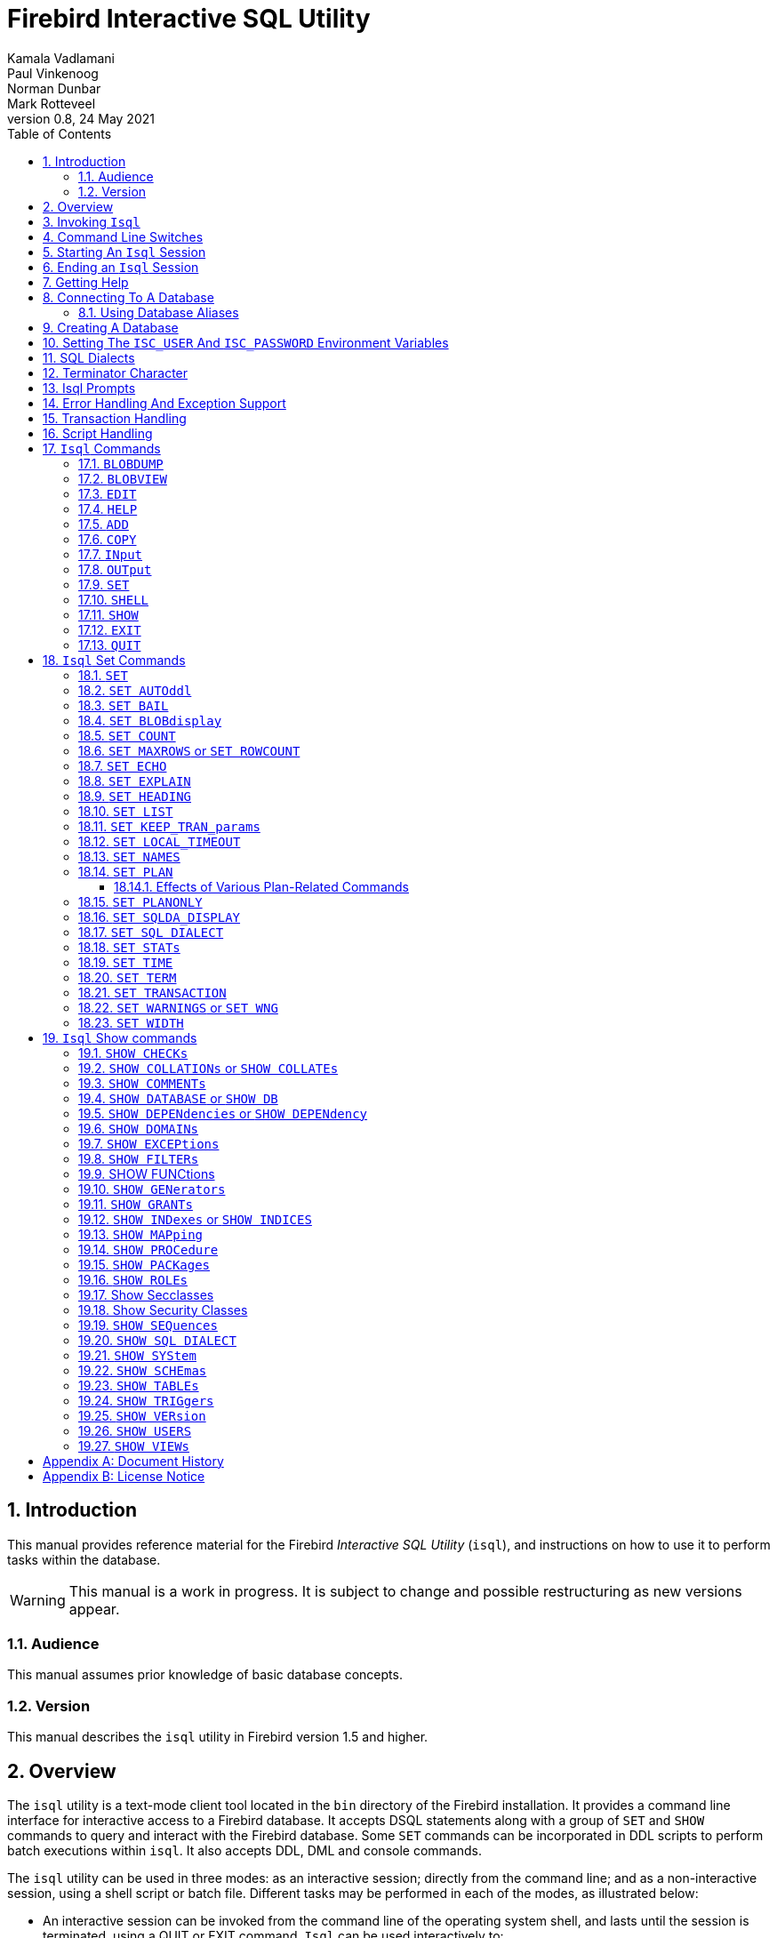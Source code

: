[[isql]]
= Firebird Interactive SQL Utility
Kamala Vadlamani; Paul Vinkenoog; Norman Dunbar; Mark Rotteveel
0.8, 24 May 2021
:doctype: book
:sectnums:
:sectanchors:
:toc: left
:toclevels: 3
:outlinelevels: 6:0
:icons: font
:experimental:
:imagesdir: ../../images

////
NOTE: Some sections have a secondary id like [[d0e33986]].
Do not remove them, they are provided for compatibility with links to the old documentation with generated ids.
////

toc::[]

[[isql-introduction]]
== Introduction

This manual provides reference material for the Firebird _Interactive SQL Utility_ (`isql`), and instructions on how to use it to perform tasks within the database.

[WARNING]
====
This manual is a work in progress.
It is subject to change and possible restructuring as new versions appear.
====

[[isql-audience]]
=== Audience

This manual assumes prior knowledge of basic database concepts.

[[isql-version]]
=== Version

This manual describes the `isql` utility in Firebird version 1.5 and higher.

[[isql-overview]]
== Overview

The `isql` utility is a text-mode client tool located in the `bin` directory of the Firebird installation.
It provides a command line interface for interactive access to a Firebird database.
It accepts DSQL statements along with a group of `SET` and `SHOW` commands to query and interact with the Firebird database.
Some `SET` commands can be incorporated in DDL scripts to perform batch executions within `isql`.
It also accepts DDL, DML and console commands.

The `isql` utility can be used in three modes:
as an interactive session;
directly from the command line;
and as a non-interactive session, using a shell script or batch file.
Different tasks may be performed in each of the modes, as illustrated below:

* An interactive session can be invoked from the command line of the operating system shell, and lasts until the session is terminated, using a QUIT or EXIT command.
`Isql` can be used interactively to:
** Create, update, query, and drop data or metadata.
** Input a script file containing a batch of SQL statements in sequence without prompting.
** Add and modify data.
** Grant user permissions.
** Perform database administrative functions.
* Directly from the command line, with individual options and without starting an interactive session.
Commands execute, and upon completion, return control automatically to the operating system.
* In a non-interactive session, the user employs a shell script or batch file to perform database functions.

[NOTE]
====
Because other applications in the Linux environment, for example, MySQL, also use `isql` as a utility name, you are advised to run the Firebird utility from its own directory, or provide the absolute file path if you have another relational database, besides Firebird, installed on your machine.
====

[NOTE]
====
Some affected distributions, such as Mint Linux -- based on Ubuntu -- have renamed Firebird's `isql` to be `isql-fb`.
There may be similar changes in other distributions.

In addition, not all distributions install Firebird to the same location.
OpenSuse, for example, installs just about everything to `/opt/firebird/n.n` but Ubuntu and derivatives install it to a number of different locations, but the utilities are in `/usr/bin`.

For the remainder of this document, the assumption will be that the utility is called `isql`.
====

[[isql-invoke]]
== Invoking `Isql`

If you do not have the Firebird `bin` directory on your path, then either go to the `bin` subdirectory of your Firebird installation and type `isql` (Windows) or `./isql` (Linux) at the command prompt, or, type the full path to the `isql` application to execute it.
If the `bin` is on your path, you may start it by typing `isql` regardless of your operating system.

Example:

----
$ isql

Use CONNECT or CREATE DATABASE to specify a database
SQL> CONNECT "C:\DATABASES\FIREBIRD\MY_EMPLOYEE.FDB"
CON> user 'SYSDBA' password 'secret';
----

[TIP]
====
Here and elsewhere in this document, we use the '```$```' to signify the command prompt, it is not part of the command to enter.

For example, on Windows the command prompt might look like "```C:\>```", or on Linux "```user@HOST:~$"```".
The exact prompt depends on the OS defaults and user configuration.
====

The above is the simplest method of starting `isql`, and once activated in this way, you must begin by either creating a new database, or connecting to one.
The prompt given by `isql` is a hint as to what you must do next.
If you wish to connect to an already existing database, you may pass the database name on the command line.
You should be aware that unless you also pass the username and password as well, you may see an error message telling you that your username or password have not been defined.
In this case, you need to supply the username and password, or create two environment variables as discussed <<isql-environment-variables,below>>.

The following example shows how to pass the database name plus user credentials on the command line.

----
$ isql -user sysdba -password secret employee

Database:  employee, User: sysdba

SQL>
----

In this example, we used a database alias for the employee database.
This example comes predefined in the file `aliases.conf` which normally lives under the directory that Firebird was installed in, but some Linux distributions put it in `/etc/firebird/__n.n__` where _n.n_ is the version of the Firebird database server.
There is more information on connecting to databases, using full paths or aliases, <<isql-connect-database,below>>.

[[isql-switches]]
== Command Line Switches

Command line switches are arguments that begin with a minus/hyphen ('```-```') character.
The following is an example of what happens when you attempt to start isql with an invalid switch -- it displays the list of valid switches with a brief explanation of each.

----
$ isql --help

Unknown switch: -help
usage:    isql [options] [<database>]
        -a(ll)                  extract metadata incl. legacy non-SQL tables
        -b(ail)                 bail on errors (set bail on)
        -c(ache) <num>          number of cache buffers
        -ch(arset) <charset>    connection charset (set names)
        -d(atabase) <database>  database name to put in script creation
        -e(cho)                 echo commands (set echo on)
        -ex(tract)              extract metadata
        -f(etch_password)       fetch password from file
        -i(nput) <file>         input file (set input)
        -m(erge)                merge standard error
        -m2                     merge diagnostic
        -n(oautocommit)         no autocommit DDL (set autoddl off)
        -nod(btriggers)         do not run database triggers
        -now(arnings)           do not show warnings
        -o(utput) <file>        output file (set output)
        -pag(elength) <size>    page length
        -p(assword) <password>  connection password
        -q(uiet)                do not show the message "Use CONNECT..."
        -r(ole) <role>          role name
        -r2 <role>              role (uses quoted identifier)
        -s(qldialect) <dialect> SQL dialect (set sql dialect)
        -t(erminator) <term>    command terminator (set term)
        -tr(usted)              use trusted authentication
        -u(ser) <user>          user name
        -x                      extract metadata
        -z                      show program and server version
----

Not all of these switches appear in every release of Firebird.
Some will be seen in more recent releases.
Many of the switches have an equivalent set command, and these will be discussed below.

Using `-b(ail)`::
The command line switch `-b(ail)` instructs the `isql` utility to bail on error, but only when used in a non-interactive mode.
The switch returns an error code to the Operating System.
+
This switch was added to prevent `isql` from executing scripts after an error has been detected.
No further statements will be executed and `isql` will return an error code to the OS.
+
Users still need to use the `-e(cho)` switch to echo commands to an output file, to isolate the exact statement that caused the error.
+
When the server provides line and column information, users can see the exact line of the DML in the script that caused the problem.
When the server only indicates failure, users can view the first line of the statement that caused the failure, in relation to the entire script.
+
This feature is also supported in nested scripts.
For example, Script A includes Script B and Script B causes a failure, the line number is related to Script B.
When Script B is read completely, `isql` continues counting the lines related to Script A, since each file gets a separate line counter.
Script A includes Script B when Script A uses the INPUT command to load Script B.
+
Lines are counted according to what the underlying IO layer considers separate lines.
For ports using EDITLINE, a line is what readline() provides in a single call.
The line length limit of 32767 bytes remains uncharged.

Using `-ex(tract)`::
The command line switch `-ex(tract)` can be used to extract meta data from the database.
It can be used in conjunction with the `-o(utput)` switch to extract the information to a specified output file.
+
The resultant information can be used to view all the changes made to the database since its creation.
Before making any more changes, create a new database with identical schema definitions or new ones, or create a new database source file.

Using `-m2` and `-m(erge)`::
The command line switch `-m2`, has been added in Firebird 2.0 and can be used to send the statistics and plans to the same output file that receives the input from the `-o(utput)` switch.
+
In earlier versions of Firebird (before version 2.0), when a user specified that the output should be sent to a file, two options existed: the command line switch `-o(utput)` with a file name to store the output, or the command `OUTput` with a file name to store the output.
Both these options could be employed either in a batch session or in the interactive `isql` shell.
In both cases, simply passing the command `OUTput` would return the output to the console.
While the console displayed error messages, these were not sent to the output file.
+
The `-m(erge)` command line switch, can be used to incorporate the error messages into the output files.
+
The `-m2` command line switch ensures that the stats and plan information derived from the `SET STATS`, `SET PLAN` and `SET PLANONLY` commands are also sent to the output file and not just returned to the console.
+
[NOTE]
====
Neither `-m(erge)` nor `-m2` has an interactive counterpart through a `SET` command.
They are for use only as command line `isql` options.
====

_Using `-r2` and `-r(ole)`::
This switch can be used to specify a case-sensitive role name.
The default switch for this is `-r(ole)`.
Roles provided in the command line are uppercased.
With `-r2` they are passed to the engine exactly as typed in the command line.

`Using `-o(utput)`::
The `OUTPUT` switch allows users to store records of commands to a script file.
The `TMP` setting on a client can be used to control where these script files will be stored, if an absolute file path is not specified.

[[isql-start-session]]
== Starting An `Isql` Session

To begin an `isql` session, enter the command line options and the name of the database in the Linux /Unix shell or Windows command console.
For example:

[listing,subs=+quotes]
----
isql [__options__] [__database_name_or_alias__]
----

[NOTE]
====
When invoking `isql`, you will need to include an appropriate `-user` and `-password` in your options, unless users have the `ISC_USER` and `ISC_PASSWORD` declared as operating system variables.
For example:

----
isql -user SYSDBA -password masterkey
----
====

`Isql` starts an interactive session if no options are specified.
If no database is specified, users must connect to an existing database or create a new one after starting `isql`.
It starts the interactive session by connecting to the named database, provided the login options are accurate and valid for the specified database.
Depending on the options specified, `isql` starts an interactive or non-interactive session.

Reading an input file and writing to an output file are not considered interactive tasks, therefore the `-input` or `-output` command line options do not initiate an interactive session.
Options used to extract DDL statements, such as `-a` and `-x` also only initiate a non-interactive session.

`Isql` can be run from either a local or remote client:

* When connecting using a local client, you may set the environment variables `ISC_USER` and `ISC_PASSWORD`.
For more information on these, see below.
* When connecting from a remote client, you will need a valid name and password.

[[isql-end-session]]
== Ending an `Isql` Session

There are two ways to exit `isql`.

* If you wish to roll back all uncommitted work and exit `isql` type this command at the prompt:
+
----
SQL> QUIT;
----
* If you wish to commit all your work before exiting `isql`, then type in the following command:
+
----
SQL> EXIT;
----

[[isql-help]]
== Getting Help

`Isql` comes with the `HELP` command.
This gives brief details of most of the commands available -- unfortunately, some are missing.
The `help` command also allows you to drill down for further information.
To activate the help system, simply type `HELP` at the prompt, as shown below (from Firebird 4.0):

----
SQL> help;

Frontend commands:
BLOBDUMP <blobid> <file>   -- dump BLOB to a file
BLOBVIEW <blobid>          -- view BLOB in text editor
EDIT     [<filename>]      -- edit SQL script file and execute
EDIT                       -- edit current command buffer and execute
HELP                       -- display this menu
INput    <filename>        -- take input from the named SQL file
OUTput   [<filename>]      -- write output to named file
OUTput                     -- return output to stdout
SET      <option>          -- (Use HELP SET for complete list)
SHELL    <command>         -- execute Operating System command in sub-shell
SHOW     <object> [<name>] -- display system information
    <object> = CHECK, COLLATION, DATABASE, DOMAIN, EXCEPTION, FILTER, FUNCTION,
               GENERATOR, GRANT, INDEX, PACKAGE, PROCEDURE, ROLE, SQL DIALECT,
               SYSTEM, TABLE, TRIGGER, VERSION, USERS, VIEW
EXIT                       -- exit and commit changes
QUIT                       -- exit and roll back changes

All commands may be abbreviated to letters in CAPitals
----

Most of these commands have no further levels of detail, while the `SET` command does.
To drill down into those extra levels, proceed as follows:

----
SQL> help set;

Set commands:
    SET                    -- display current SET options
    SET AUTOddl            -- toggle autocommit of DDL statements
    SET BAIL               -- toggle bailing out on errors in non-interactive mode
    SET BLOB [ALL|<n>]     -- display BLOBS of subtype <n> or ALL
    SET BLOB               -- turn off BLOB display
    SET COUNT              -- toggle count of selected rows on/off
    SET MAXROWS [<n>]      -- limit select stmt to <n> rows, zero is no limit
    SET ECHO               -- toggle command echo on/off
    SET EXPLAIN            -- toggle display of query access plan in the explained form
    SET HEADING            -- toggle display of query column titles
    SET LIST               -- toggle column or table display format
    SET NAMES <csname>     -- set name of runtime character set
    SET PLAN               -- toggle display of query access plan
    SET PLANONLY           -- toggle display of query plan without executing
    SET SQL DIALECT <n>    -- set sql dialect to <n>
    SET STATs              -- toggle display of performance statistics
    SET TIME               -- toggle display of timestamp with DATE values
    SET TERM <string>      -- change statement terminator string
    SET WIDTH <col> [<n>]  -- set/unset print width to <n> for column <col>

All commands may be abbreviated to letters in CAPitals
----

If you attempt to drill down into any other command, the effect is exactly the same as executing the `HELP` command on its own.

[NOTE]
====
In the output from `HELP SET`, there doesn't appear to be any help on the `SET TRANSACTION` command.
====

[[isql-connect-database]]
== Connecting To A Database

A sample database named `employee.fdb` is located in the `examples/empbuild` subdirectory of your Firebird installation.
Users can use this database to experiment with Firebird.
Note that on some POSIX systems, the example database may not be located in the location given above.
Each Linux distribution, for example, may have decided to relocate some files.

[listing,subs=+quotes]
----
CONNECT _database_name_ [USER _username_] [PASSWORD _password_] [ROLE _role_name_];
----

If any of the parameters to the connect command contains spaces, you must wrap that parameter in single or double quotes.

If username or password are not supplied, then the current values in the `ISC_USER` and `ISC_PASSWORD` environment variables are used instead.
There is no environment variable to preset the required role.

It is possible to connect to a database using `isql` in two ways: locally and remotely.

* To connect locally, on Windows, use the `CONNECT` statement with the full file path or an alias (for a local database):
+
----
SQL> CONNECT "C:\DATABASES\FIREBIRD\MY_EMPLOYEE.FDB"
----
+
On Linux, a similar example would be:
+
----
SQL> CONNECT "/databases/firebird/MY_EMPLOYEE.FDB"
----
* If connecting remotely (using TCP/IP), use the `CONNECT` statement with the server name and complete file path of the database or, an alias. When using the full path, remember to ensure that the server name is separated from the database path with a colon.
+
To connect to a database on a Linux/UNIX server named cosmos:
+
----
SQL> CONNECT 'cosmos:/usr/firebird/examples/employee.gdb';
----
+
To connect to a database on a Windows server named cosmos:
+
----
SQL> CONNECT 'cosmos:C:\DATABASES\FIREBIRD\MY_EMPLOYEE.FDB'
----

[NOTE]
====
Firebird is slash agnostic and automatically converts either type of slash to suit the relevant operating system.
====

[[isql-connect-alias]]
=== Using Database Aliases

In the examples above, we have been using the full path to the database file.
This has a disadvantage in that all clients will be able to determine exactly where the database is to be found, or, may cause problems when the database has to be moved.
To alleviate these problems, database aliases can be used.

Once Firebird has been installed, a file named `databases.conf` (Firebird 3.0 and higher) or `aliases.conf` (Firebird 2.5 and earlier) can be found in the main installation folder.
By adding an entry to this folder, the full path to the database can be simplified to an alias.
This makes connecting easier, hides the actual database path from inquisitive users and allows the database to be moved around as necessary without having to change all the clients to allow them to connect to the database at the new location.

To create an alias for the database currently known as `/databases/firebird/MY_EMPLOYEE.FDB` on the cosmos Linux server, we need to add the following to the `aliases.conf` file on the cosmos server.
By default, this will be in the folder `/opt/firebird`.
On Linux, this file is owned by the root user and so, must be updated by the root user.
On Windows, you need to be either an administrator, a power user or SYSTEM to change the file.

----
my_employee = /databases/firebird/MY_EMPLOYEE.FDB
----

There should be no quotes around the path to the database file.

Regardless of where the database file is currently located, or if it has its physical filename renamed, etc, all the local users will refer to the database simply as _my_employee_.
Remote users will refer to this database as _cosmos:my_employee_.
The following example shows an `isql` session being connected locally to the database using the alias rather than a full path:

----
$ /opt/firebird/bin/isql my_employee
Database:  test, User: sysdba

SQL>
----

Alternatively, a remote connection would be made as follows, specifying the server name and the database alias together:

----
$ isql cosmos:my_employee
Database:  cosmos:my_employee

SQL>
----

Because the alias is defined on the server where the database resides, the remote client needs to supply the server name and the alias (as defined on that server) in order to make a connection.

Using the `CONNECT` command in an existing `isql` session is equally simple using aliases:

----
SQL> CONNECT 'cosmos:my_employee';
Database:  cosmos:my_employee

SQL>
----

[CAUTION]
====
Regarding the security aspect of using database aliases to hide the full path to the actual database file(s), it's not really all that secure as the following SQL command shows:

----
SQL> select MON$DATABASE_NAME from mon$database;

MON$DATABASE_NAME
=================================
/data/databases/firebird/test.fdb
----
====

[[isql-create-database]]
== Creating A Database

To create a database interactively using the `isql` command shell, get to a command prompt in Firebird's `bin` subdirectory and type `isql` (Windows) or `./isql` (Linux):

----
$ isql
Use CONNECT or CREATE DATABASE to specify a database
----

To create a database named `monkey.fdb` and store it in a directory named `test` on your `C:`-drive:

----
SQL>CREATE DATABASE 'C:\test\monkey.fdb' page_size 8192
CON>user SYSDBA password 'masterkey';
----

[NOTE]
====
In the `CREATE DATABASE` statement it is _mandatory_ to place quote characters (single or double) around path and password.
In Firebird 2.5 and earlier, it is also required to do this for usernames.

When running Classic Server on Linux, if the database is not started with a host name, the database file will be created with the Linux login name as the owner.
This may cause access rights to others who may want to connect at a later stage.
By prepending the `localhost:` to the path, the server process, with Firebird running as user `firebird`, will create and own the file.
====

To test the newly created database type:

----
SQL>SELECT RDB$RELATION_ID FROM RDB$DATABASE;

RDB$RELATION_ID
===============
128

SQL> commit;
----

To get back to the command prompt type `quit` or `exit`.

[NOTE]
====
The above technique, as demonstrated, works, but ideally databases and metadata objects should be created and maintained using data definition scripts.
====

[[isql-environment-variables]]
== Setting The `ISC_USER` And `ISC_PASSWORD` Environment Variables

An environment variable is a named object that contains information used by one or more applications.
They are global to their specific operating systems.
The Firebird server recognises and uses certain environment variables configured in Windows, Linux and other Unix systems.

The `ISC_USER` and `ISC_PASSWORD` environment variables in Firebird are designed to give SYSDBA access to the database from the commandline utilities and client applications to anyone who has access to a host machine.

[CAUTION]
====
When running commandline utilities like `isql`, `gbak`, `gstat`, and `gfix`, Firebird will search to see if the `ISC_USER` and `ISC_PASSWORD` environment variables are set.
If you do not provide a username and password while connecting to a database locally, Firebird will let you log in provided it finds these variables.

For security reasons, it is not advised to specify the SYSDBA username and password using these two environment variables especially on an insecure computer.
====

The `ISC_USER` and `ISC_PASSWORD` environment variables may be set in order to start `isql` locally.
To set the environment variables:

* In Windows, this is done in the Control Panel -> System -> Advanced -> Environment Variables, or through Windows Explorer -> right-click on This PC -> Properties -> Advanced System Settings -> Environment Variables.
Any changes made here will be permanent.
You may also define these variables in a command window prior to running any of the Firebird utilities, such as `isql`.
For example:
+
----
C:\> set ISC_USER=sysdba
C:\> set ISC_PASSWORD=secret
C:\> isql my_employee

SQL>
----
* In Linux and Unix platforms, this depends on the type of shell being used and how the desktop is configured.
Please refer to your operating system documentation to set environmental variables.
For the bash shell, the following example shows the process:
+
----
$ export ISC_USER=sysdba
$ export ISC_PASSWORD=secret
$ /opt/firebird/bin/isql my_employee

SQL>
----

[[isql-dialects]]
== SQL Dialects

Firebird supports three SQL dialects in each client and database server.
These SQL dialects are differentiated in the context of the date-time format, and the precision of a numerical data type.
The dialects serve to instruct the Firebird server on how to process features implemented in legacy Borland Interbase databases, earlier than version 6.0.
Dialects are set up at runtime and can be changed for the client at connection time or with a `SET SQL DIALECT` command.

[NOTE]
====
Dialect 2 is only used when converting a dialect 1 database to a dialect 3 database.
====

The following table illustrates the differences between the dialects.

.SQL Dialects
[cols="1,1,1,1", frame="all", options="header",stripes="none"]
|===
| SQL
| Dialect 1
| Dialect 2
| Dialect 3

|Date
|Date & Time (Timestamp)
|ERROR Message
|Date only

|Time Stamp
|Timestamp (v.6.x only)
|Timestamp
|Timestamp

|Time
|Error message
|Error message
|Time only

|<"quoted item">
|String
|Error message
|Symbol only

|Precision: 1/3 =
|0.3333333... (double precision)
|0
|0

|Numeric 11
|double precision
|64 bit int
|64 bit int
|===

[NOTE]
====
Currently, it is possible to create databases in Dialect 1 and 3 only, however it is recommended that you use Dialect 3 exclusively, since Dialect 1 is deprecated.
Dialect 2 cannot be used to create a database since it only serves to convert Dialect 1 to Dialect 3.
====

When connecting to a database using `isql`, the utility takes on the dialect of the database, unless you specify otherwise.
Dialects cannot be set as a parameter of a `CREATE DATABASE` statement.
So, when creating a database using `isql`, the database will be in the dialect that is current in `isql` at the time the `CREATE DATABASE` statement is issued.
You may set the dialect using the `isql` utility in two ways:

* When you start `isql` type:
+
[listing,subs=+quotes]
----
isql -sql_dialect _n_
----
+
(where _n_ refers to the dialect number)`

* Within a SQL script or `isql` session, type:
+
[listing,subs=+quotes]
----
SQL> SET SQL DIALECT _n_;
----
+
[NOTE]
====
Prior to Firebird 2.0 when `isql` disconnected from a database, either by dropping it or by trying to connect to a non-existent database, it remembered the SQL dialect of the previous connection, which lead to some inappropriate warning messages.
This has been fixed in 2.0
====

[[isql-terminator]]
== Terminator Character

The default terminator symbol for the Firebird database is the semicolon ('```;```'). Statements will only be executed if they end with a semicolon.
However, you may use `isql` to change the symbol to any printable character, or characters, from the first 127 characters of the ASCII subset, by using the `SET TERM` command.

[NOTE]
====
The default terminator maybe changed in all instances except in the case of [term]_Procedural SQL_ or PSQL.
PSQL does not accept any terminator other than a semicolon.
====

To change the terminator character to a tilde ('```~```') enter the following code:

----
SQL> SET TERM ~ ;
----

You must terminate this command with the current terminator of course!
Changing the terminator is useful if you wish to type in a PSQL function as the following example shows.
Because PSQL will _only_ accept the semicolon as a terminator, then `isql` needs to know which semicolon is being used for the PSQL code and which is being used to terminate the SQL commands being entered.

[source]
----
SQL> set term ~ ;

SQL> create procedure test_proc (iInput integer = 666)
CON> returns (oOutput integer)
CON> as
CON> begin
CON>   oOutput = iInput;
CON>   suspend;
CON> end~

SQL> set term ; ~

SQL> commit;

SQL> select * from test_proc;

     OOUTPUT
============
         666
----

You can see that within the code for the procedure itself, the terminator is the semicolon.
However, outside the actual procedure code, the terminator is the tilde ('```~```').
`isql` is processing a single `CREATE PROCEDURE` command, but within that one SQL statement, there are multiple embedded PSQL statements:

[source]
----
oOutput = iInput;
suspend;
----

These have the semicolon terminator, as required by PSQL.
The end of the `CREATE PROCEDURE` command is indicated by the use of the tilde as the terminator:

[source]
----
end~
----

You can, if desired, simply change the terminator because you prefer something other than a semi-colon.
You don't have to be writing procedures in order to change it.

----
SQL> -- Change terminator from ; to +
SQL> set term + ;

SQL> select count(*) from employee+

       COUNT
============
          42

SQL> -- Change terminator from + to 'fred'
SQL> set term fred +

SQL> select count(*) from employee fred

       COUNT
============
          42

SQL> -- Change back from 'fred' to ;
SQL> set term ; fred
----

However, you must be careful not to pick a terminator character that will cause SQL statements to fail due to the terminator being used at some point within the SQL statement.

----
SQL> select 600+60+6 as The_Beast from rdb$database;

            THE_BEAST
=====================
                  666


SQL> set term + ;
SQL> select 600+60+6 as The_Beast from rdb$database+

Statement failed, SQLSTATE = 42000
Dynamic SQL Error
-SQL error code = -104
-Unexpected end of command - line 1, column 8
...


SQL> set term ; +
----

The presence of the terminator within an expression has caused the "unexpected end of command" error.
The SQL Parser within the Firebird database engine has determined that "select 600" is not a valid statement.
For this reason, it is best to always choose a character, or characters, that will not confuse the parser.

----
SQL> set term ++ ;

SQL> select 600+60+6 as The_Beast from rdb$database++

            THE_BEAST
=====================
                  666
----

== Isql Prompts

.The `SQL` prompt
As shown above, the normal `isql` prompt for input is the `SQL>` prompt.
This indicates that the previous command has been completed and `isql` is now waiting for a new command to process.

.The `CON` prompt
The `CON>` or _Continuation_ prompt is displayed if users press kbd:[Enter] without ending a SQL statement with a terminator.
For example:

----
SQL> HELP
CON>
----

Whenever you see the `CON>` prompt, you may either continue entering the remainder of the command, or, enter a terminator to terminate the command.
When you press kbd:[Enter], the command will be executed in the latter case.

[[isql-errors]]
== Error Handling And Exception Support

Exception handling is a programming construct designed to handle an occurrence that disrupts the normal execution of a program.
These are called errors.
Exceptions are user-defined named error messages, written specifically for a database and stored in that database for use in stored procedures and triggers.

For example, if it is ascertained in a trigger that the value in a table is incorrect, the exception is fired.
This leads to a rollback of the total transaction that the client application is attempting to commit.
Exceptions can be interleaved, and shared among the different modules of an application, and even among different applications sharing a database.
They provide a simple way to standardize the handling of preprogrammed input errors.

Exceptions are database objects, like Tables, Views and Domains, and are part of the database's metadata.
They can be created, modified and dropped like all other Firebird objects using `isql`.

In `isql`, error messages comprise the `SQLCODE` variable and the Firebird status array.
The following table provides some examples:

.ISQL Error Codes and Messages
[cols="1,1,5", frame="all", options="header",stripes="none"]
|===
| SQLCODE
| Message
| Meaning

|<0
|SQLERROR
|Error occurred: statement did not execute

|0
|SUCCESS
|Successful execution

|+1 to +99
|SQLWARNING
|System warning or information message

|+100
|NOT FOUND
|No qualifying rows found, or end of current active set of rows reached
|===

[[isql-transactions]]
== Transaction Handling

The Firebird architecture allows high transaction concurrency.
Transaction save points (nested transactions) are also supported.
All Firebird transactions are ACID compliant.
ACID is explained below:

_Atomicity_::
ensures that transactions either complete in their entirety or not at all, even if the system fails halfway through the process.

_Consistency_::
ensures that only valid data will be written to the database.
If a transaction is executed that violates the database`'s consistency rules, the entire transaction will be rolled back and the database will be restored to a state consistent with those rules.
If a transaction successfully executes, it will take the database from one state that is consistent with the rules to another state that is also consistent with the rules, without necessarily preserving consistency at all intermediate levels.

_Isolation_::
ensures that transactions are isolated from one another, even if several transactions are running concurrently.
Concurrency refers to a state within the database where two or more tasks are running simultaneously.
This way, a transaction's updates are concealed from the rest until that transaction commits.
Transactions in Firebird are isolated within separate contexts defined by client applications passing transaction parameters.

_Durability_::
ensures that once a transaction commits, its updates survive within the database, even if there is a subsequent system crash.

There are several parameters available to configure transactions in order to ensure consistency within the database.
These parameters invoke the concept of concurrency.
To ensure data integrity, there are four configurable parameters affecting concurrency: isolation level; lock resolution mode; access mode; and table reservation.

* _Isolation Level:_ A transaction isolation level defines the interaction and visibility of work performed by simultaneously running transactions.
There are four transaction isolation levels according to the SQL standard:
+
READ COMMITTED::
A transaction sees only data committed before the statement has been executed.
READ UNCOMMITTED::
A transaction sees changes done by uncommitted transactions.
REPEATABLE READ::
A transaction sees during its lifetime only data committed before the transaction has been started.
SERIALIZABLE::
This is the strictest isolation level, which enforces transaction serialization.
Data accessed in the context of a serializable transaction cannot be accessed by any other transaction.

In `isql`, a transaction is begun as soon as the utility is started.
The transaction is begun in `SNAPSHOT` isolation, with a lock resolution set to `WAIT`.
Since the Firebird `isql` utility accepts DDL, DML and other commands, transactions are handled accordingly, in the following ways:

* DDL statements are committed automatically when issued at the SQL prompt in two ways:
** When `COMMIT` statements are included in the script.
** By ensuring the automatic commit of DDL in a `isql` script, by issuing a `SET AUTODDL ON` statement.
To turn it off, issue a `SET AUTODDL OFF` statement at the `isql` prompt.
* DML statements are not committed automatically.
You must issue a `COMMIT` statement to commit any DML changes to the database.
* You can use various `SHOW` commands in `isql` to query database metadata.
Metadata is stored in system tables.
When a `SHOW` command is issued, it operates in a separate transaction from user statements.
They run as `READ COMMITTED` background statements and acknowledge all metadata changes immediately.

Users can specify the access mode and level of isolation for the next transaction, and explicitly commit the current transaction by using the `SET TRANSACTION` statement.
_SET TRANSACTION_ can be executed only when there is no other transaction being processed.
It does not by itself initiate a transaction.
Here is the syntax:

----
SQL> SET TRANSACTION;
----

In Firebird 2.0 the `SET TRANSACTION` statement has been enhanced to support all Transaction Parameter Buffer (TPB) options.
These include:

* `NO AUTO UNDONE`
* `IGNORE LIMBO`
* `LOCK TIMEOUT _number_`

Example:

----
SET TRANSACTION WAIT SNAPSHOT NO AUTO UNDONE LOCK TIMEOUT 10;
----

[NOTE]
====
If you request help on the `set` in `isql` then the `set transaction` command is not shown.
====

[[isql-scripts]]
== Script Handling

A batch of DDL and/or DML statements in a text file is known as a script.
Scripts can be used to create and alter database objects.
These are referred to as [term]_Data Definition Language_ (DDL) scripts.
Scripts that manipulate data by selecting, inserting, updating, deleting or performing data conversions, are called [term]_Data Manipulation Language_ (DML) scripts.

One of the most important tasks handled by `isql` is to process scripts.
It can handle both DDL and DML Scripts, but they should be included in separate scripts to avoid data integrity problems.
This script processing feature of `isql` allows the linking of one script to another using the `isql` command `INPUT <__filespec__>`.
Scripts statements are executed in order that they appear in the script file.
The default setting in `isql` for `AUTODDL` is set to `ON`.
You may use the `SET AUTODDL` command to control where or when statements will be committed.

[NOTE]
====
The `AUTODDL` setting _only_ affects DDL statements.
It doesn't commit DML statements.
If you mix DDL and DML statements within the same interactive session, then the `AUTODDL` commits _do not_ commit your DML transactions.
For example:

----
SQL> set autoddl on;

SQL> insert into test(a) values (666);
SQL> commit;

SQL> select * from test;

           A
============
         666

SQL> insert into test(a) values (999);
SQL> select * from test;

           A
============
         666
         999

SQL> create table another_test(b integer);
SQL> rollback;

SQL> select * from test;

           A
============
         666
----
====

Scripts can redirect their output to a log file using the `OUTPUT file_name` command.
This can be entered directly at the `isql` prompt, or as part of a script file itself.

[[isql-commands]]
== `Isql` Commands

`Isql` commands affect the running of `isql` itself and do not affect the database or data in any way.
These commands are used to display help, run scripts, create listings and so on.
You can easily see a list of the available commands by typing the `help` command which will produce the following output:

----
SQL> help;

Frontend commands:
BLOBDUMP <blobid> <file>   -- dump BLOB to a file
BLOBVIEW <blobid>          -- view BLOB in text editor
EDIT     [<filename>]      -- edit SQL script file and execute
EDIT                       -- edit current command buffer and execute
HELP                       -- display this menu
INput    <filename>        -- take input from the named SQL file
OUTput   [<filename>]      -- write output to named file
OUTput                     -- return output to stdout
SET      <option>          -- (Use HELP SET for complete list)
SHELL    <command>         -- execute Operating System command in sub-shell
SHOW     <object> [<name>] -- display system information
    <object> = CHECK, COLLATION, DATABASE, DOMAIN, EXCEPTION, FILTER, FUNCTION,
               GENERATOR, GRANT, INDEX, PACKAGE, PROCEDURE, ROLE, SQL DIALECT,
               SYSTEM, TABLE, TRIGGER, VERSION, USERS, VIEW
EXIT                       -- exit and commit changes
QUIT                       -- exit and roll back changes

All commands may be abbreviated to letters in CAPitals
----

Each of these commands will now be discussed.
Note the last line of output from the `help` command.
It explains that each of the commands may be abbreviated to just those letters displayed in capital letters.
In the following discussion, the optional characters will be displays, as above, in lower case letters.
For example, the `input` command will be shown as `INput` to indicate that the characters 'put' are optional.

[[isql-command-blobdump]]
=== `BLOBDUMP`[[d0e36674]]

[listing,subs=+quotes]
----
SQL> BLOBDUMP _blob_id_ _filename_;
----

This command allows you to copy a `BLOB` from the database into an external file.
It is the responsibility of the user to ensure that the correct file type is used -- don't call an image file `something.txt` when it should be a jpeg for example.

`Blobdump` requires two parameters, a blob id and a filename.
The latter is simple, but the former is more convoluted.
You are required to pass the blob id as a pair of hexadecimal numbers, separated by a colon.
The first number is the relation id number for the table in question, and the second is a sequential number within the database.
You will see this pair of numbers when you select any BLOB column's data from a table -- it is displayed above the `BLOB` contents, assuming that the display of ``BLOB``s is turned on.
See the `set blobdisplay` command below for details.

----
SQL> set blobdisplay off;

SQL> select proj_id, proj_desc
CON> from project
CON> where proj_id = 'MKTPR';

PROJ_ID         PROJ_DESC
======= =================
MKTPR               85:10

SQL> blobdump 85:10 project.jpg;

SQL> blobdump 85:10 project.txt;
----

The blob id required in the above example is the '85:10' value.
You will notice that I have dumped this BLOB to both a jpeg and a text file.
`Isql` gave no errors for the fact that I attempted to dump the `BLOB` to a jpeg file when the `BLOB` in question is text.
Attempting to open the jpeg file with any image viewers will, however, result in an error.
The text file opens happily in any of the assorted text viewers or editors installed on the system.

[[isql-command-blobview]]
=== `BLOBVIEW`[[d0e36693]]

[listing,subs=+quotes]
----
SQL> BLOBVIEW _blob_id_;
----

This command is similar to blobdump above, but only requires the blob id parameter as the `BLOB` data will be displayed in an editor.

----
SQL> blobview 85:10;
----

The contents of the selected `BLOB` are displayed in an external editor.
When the editor is closed, control returns to `isql`.
You cannot use `isql` while the editor is open.

[NOTE]
====
`BLOBVIEW` may return an "`Invalid transaction handle`" error after you close the editor.
This is a known bug.
To correct the situation, start a transaction manually, with the command `SET TRANSACTION;`
====

[[isql-command-edit]]
=== `EDIT`[[d0e36718]]

[listing,subs=+quotes]
----
SQL> EDIT [_filename_];
----

This command allows you to edit an existing file.
This may be a file of SQL commands to be used by the isql input command (see below) or any other text file.
The file must, however, already exist.

If no filename is supplied, a history of all your previous commands will be displayed for editing.
Please note that when you exit from the editor in this case, the commands left in the buffer at the end of the edit will be executed as a script file.

[[isql-command-help]]
=== `HELP`[[d0e36728]]

The `help` command has been discussed above.

[[isql-command-add]]
=== `ADD`[[d0e36736]]

[listing,subs=+quotes]
----
SQL> ADD _table_name_;
----

This command, when passed a table name, prompts you for each column's data and adds a row to the table.
You may add as many rows as you wish as the command continues until either an error occurs, or the kbd:[Enter] key is pressed with no data.
If you wish to set a column to `NULL`, type it in exactly as shown.

----
SQL> add country;

Enter data or NULL for each column.  RETURN to end.
Enter COUNTRY>Scotland
Enter CURRENCY>GBP

Enter COUNTRY>


SQL> commit;
----

[[isql-command-copy]]
=== `COPY`[[d0e36746]]

[listing,subs=+quotes]
----
SQL> COPY _from_table_name_ _to_table_name_ [_other_database_];
----

The `copy` command allows you to copy _most of_ the _structure_ of a table to a new table, in the current database or to a different one.
Unfortunately it has a couple of problems:

* It shells out to the command line to do the work, and connects to the receiving database using an application named `isql`.
If, like me, your system has renamed `isql` to `isql-fb`, you will actually end up running the wrong `isql` application and confusing error messages will be the only result.
* It assumes that `isql` will be on the `$PATH` or `%PATH%`.
* You need to define `ISC_USER` and `ISC_PASSWORD` for the child `isql` process to login to the receiving database to create the table.
This is _very_ insecure.
* Because of the need for `ISC_USER` and `ISC_PASSWORD`, the receiving database must be running on the _same server_ as the source database.
* The data in the table is not copied to the receiving database.
Only the following parts of the table's structure is copied.
** Domains required to recreate the table.
This only applies if the copy is to another database.
** The table itself will be created.
** Primary key constraint, if there is one.
** The index used to support the primary key constraint, if there is one.
* Not all of the table structure is actually copied.
Missing are:
** Foreign Key constraints.
** Check constraints.
** Indices other than the primary key index.
** Triggers.
** All of the table's data.

If you wish to copy to a different database, then the other database must be on the _same server_ as the current one.
You cannot, for example, connect to a database on a server named tux, and copy a table to a database running on the server tuxrep.
The `copy` command has no way to allow you to pass a username and/or password and, equally, setting `ISC_USER` and `ISC_PASSWORD` only affects databases on the current server.

----
tux> $ export ISC_USER=SYSDBA
tux> $ export ISC_PASSWORD=secret
tux> isql employee

Database:  employee, User: sysdba

SQL> -- MAke a copy of the employee table into this database.
SQL> copy employee employee_2;


SQL> -- Compare table structures...
SQL> show table employee;

EMP_NO                          (EMPNO) SMALLINT Not Null
FIRST_NAME                      (FIRSTNAME) VARCHAR(15) Not Null
LAST_NAME                       (LASTNAME) VARCHAR(20) Not Null
PHONE_EXT                       VARCHAR(4) Nullable
HIRE_DATE                       TIMESTAMP Not Null DEFAULT 'NOW'
DEPT_NO                         (DEPTNO) CHAR(3) Not Null
                                CHECK (VALUE = '000' OR
                                (VALUE > '0' AND VALUE <= '999') OR VALUE IS NULL)
JOB_CODE                        (JOBCODE) VARCHAR(5) Not Null
                                CHECK (VALUE > '99999')
JOB_GRADE                       (JOBGRADE) SMALLINT Not Null
                                CHECK (VALUE BETWEEN 0 AND 6)
JOB_COUNTRY                     (COUNTRYNAME) VARCHAR(15) Not Null
SALARY                          (SALARY) NUMERIC(10, 2) Not Null DEFAULT 0
                                CHECK (VALUE > 0)
FULL_NAME                       Computed by: (last_name || ', ' || first_name)

CONSTRAINT INTEG_28:
  Foreign key (DEPT_NO)    References DEPARTMENT (DEPT_NO)
CONSTRAINT INTEG_29:
  Foreign key (JOB_CODE, JOB_GRADE, JOB_COUNTRY)
  References JOB (JOB_CODE, JOB_GRADE, JOB_COUNTRY)
CONSTRAINT INTEG_27:
  Primary key (EMP_NO)
CONSTRAINT INTEG_30:
  CHECK ( salary >= (SELECT min_salary FROM job WHERE
                        job.job_code = employee.job_code AND
                        job.job_grade = employee.job_grade AND
                        job.job_country = employee.job_country) AND
            salary <= (SELECT max_salary FROM job WHERE
                        job.job_code = employee.job_code AND
                        job.job_grade = employee.job_grade AND
                        job.job_country = employee.job_country))

Triggers on Table EMPLOYEE:
SET_EMP_NO, Sequence: 0, Type: BEFORE INSERT, Active
SAVE_SALARY_CHANGE, Sequence: 0, Type: AFTER UPDATE, Active


SQL> show table employee_2;

EMP_NO                          (EMPNO) SMALLINT Not Null
FIRST_NAME                      (FIRSTNAME) VARCHAR(15) Not Null
LAST_NAME                       (LASTNAME) VARCHAR(20) Not Null
PHONE_EXT                       VARCHAR(4) Nullable
HIRE_DATE                       TIMESTAMP Not Null DEFAULT 'NOW'
DEPT_NO                         (DEPTNO) CHAR(3) Not Null
                                CHECK (VALUE = '000' OR
                                (VALUE > '0' AND VALUE <= '999') OR VALUE IS NULL)
JOB_CODE                        (JOBCODE) VARCHAR(5) Not Null
                                CHECK (VALUE > '99999')
JOB_GRADE                       (JOBGRADE) SMALLINT Not Null
                                CHECK (VALUE BETWEEN 0 AND 6)
JOB_COUNTRY                     (COUNTRYNAME) VARCHAR(15) Not Null
SALARY                          (SALARY) NUMERIC(10, 2) Not Null DEFAULT 0
                                CHECK (VALUE > 0)
FULL_NAME                       Computed by: (last_name || ', ' || first_name)

CONSTRAINT INTEG_93:
  Primary key (EMP_NO)



SQL> -- Check indices on both tables...
SQL> show indices employee;

NAMEX INDEX ON EMPLOYEE(LAST_NAME, FIRST_NAME)
RDB$FOREIGN8 INDEX ON EMPLOYEE(DEPT_NO)
RDB$FOREIGN9 INDEX ON EMPLOYEE(JOB_CODE, JOB_GRADE, JOB_COUNTRY)
RDB$PRIMARY7 UNIQUE INDEX ON EMPLOYEE(EMP_NO)


SQL> show indices employee_2;
RDB$PRIMARY27 UNIQUE INDEX ON EMPLOYEE_2(EMP_NO)


SQL> -- Check data counts on both tables...
SQL> select count(*) from employee;

       COUNT
============
          42


SQL> select count(*) from employee_2;

       COUNT
============
           0
----

The `copy` command only works provided your `isql` application is really named `isql`.
In addition, if you have lots of data in the table, you still have to copy it manually as the `copy` command will only copy the table structure.
Remember that the new table will have no triggers, no foreign keys, no indices -- other than the primary key one -- and no data.

[NOTE]
====
It is possible that the `copy` command will be removed from `isql` at some future release.
====

[[isql-command-input]]
=== `INput`[[d0e36892]]

[listing,subs=+quotes]
----
SQL> INput _filename_;
----

This command enables the user to execute a number of commands from a script file rather than manually typing them all into `isql` at the prompt.
The script may contain any mix of DDL and/or DDL commands, along with `isql` commands to redirect output, change options, etc.

----
SQL> shell;

$ cat test.sql
drop table fred;
commit;

$ exit;


SQL> show table fred;

A                               INTEGER Nullable
B                               INTEGER Not Null


SQL> input test.sql;


SQL> show table fred;
There is no table FRED in this database
----

[[isql-command-output]]
=== `OUTput`[[d0e36908]]

[listing,subs=+quotes]
----
SQL> OUTput [_filename_];
----

This command redirects all output that normally is displayed on the screen, to a specific file.
If a file name is supplied, all subsequent output goes to that file and is not displayed on screen.
If no file name is supplied, output is once more redirected to the screen.

----
SQL> output test.log;

SQL> show tables;

SQL> output;

SQL> shell;

$ cat test.log

       COUNTRY                                CUSTOMER
       DEPARTMENT                             EMPLOYEE
       EMPLOYEE_PROJECT                       FRED
       JOB                                    PROJECT
       PROJ_DEPT_BUDGET                       SALARY_HISTORY
       SALES
----

[[isql-command-set]]
=== `SET`[[d0e36918]]

There are a number of settings and options that can be changed to suit how you wish `isql` to operate.
These settings are changed by the `set` command which is discussed <<isql-set,below>>.

[[isql-command-shell]]
=== `SHELL`[[d0e36932]]

----
SQL> SHELL;
----

This command allows you to temporarily exit from `isql` and use a shell session to carry out some further processing.
On exiting from the shell, you will return to `isql`.
You cannot use the `isql` session that activated the shell while the shell session remains open.

----
SQL> shell;

$ cat test.log

       COUNTRY                                CUSTOMER
       DEPARTMENT                             EMPLOYEE
       EMPLOYEE_PROJECT                       FRED
       JOB                                    PROJECT
       PROJ_DEPT_BUDGET                       SALARY_HISTORY
       SALES

$ exit

SQL>
----

[[isql-command-show]]
=== `SHOW`[[d0e36951]]

There are a number of settings and options that can be changed to suit how you wish `isql` to operate.
The `show` command allows you to view the way that these have been set up by the `set` commands, or by other options.
These are discussed <<isql-show,below>>.

[[isql-command-exit]]
=== `EXIT`[[d0e36968]]

----
SQL> EXIT;
----

The exit command will commit any uncommitted work and exit from `isql`.

[[isql-command-quit]]
=== `QUIT`[[d0e36979]]

----
SQL> QUIT;
----

The quit command will rollback any uncommitted work and exit from `isql`.

[[isql-set]]
== `Isql` Set Commands

As explained in the `help` command, you may enter the `help set` command to drill down into the various options available for the `set` command.
These are all discussed below.
Note that the output from the `help set` command does not include the `set transaction` command.
The `help set` command produces the following output (from Firebird 4.0):

----
SQL> help set;

Set commands:
    SET                    -- display current SET options
    SET AUTOddl            -- toggle autocommit of DDL statements
    SET BAIL               -- toggle bailing out on errors in non-interactive mode
    SET BLOB [ALL|<n>]     -- display BLOBS of subtype <n> or ALL
    SET BLOB               -- turn off BLOB display
    SET COUNT              -- toggle count of selected rows on/off
    SET MAXROWS [<n>]      -- limit select stmt to <n> rows, zero is no limit
    SET ECHO               -- toggle command echo on/off
    SET EXPLAIN            -- toggle display of query access plan in the explained form
    SET HEADING            -- toggle display of query column titles
    SET LIST               -- toggle column or table display format
    SET NAMES <csname>     -- set name of runtime character set
    SET PLAN               -- toggle display of query access plan
    SET PLANONLY           -- toggle display of query plan without executing
    SET SQL DIALECT <n>    -- set sql dialect to <n>
    SET STATs              -- toggle display of performance statistics
    SET TIME               -- toggle display of timestamp with DATE values
    SET TERM <string>      -- change statement terminator string
    SET WIDTH <col> [<n>]  -- set/unset print width to <n> for column <col>

All commands may be abbreviated to letters in CAPitals
----

[NOTE]
====
In the above, the `BLOB` commands are incomplete.
They should be `BLOBdisplay`.
The above is displayed when the `set` command is executed with no parameters, however, in the following descriptions of the various `set` commands, we will use the full `BLOBdisplay` version of the appropriate commands.
====

The last line of the above output indicates that these commands can be abbreviated to the letters in capitals.
Unfortunately, other than the `set autoddl` command, none of the others appear to have a short form.

[[isql-sql-only]]
=== `SET`[[d0e37040]]

The `set` command, without parameters, displays the current settings, as the following example from Firebird 4.0 shows:

----
SQL> set;

Print statistics:        OFF
Echo commands:           OFF
List format:             OFF
Show Row Count:          OFF
Select maxrows limit:    0
Autocommit DDL:          ON
Access Plan:             OFF
Access Plan only:        OFF
Explain Access Plan:     OFF
Display BLOB type:       1
Column headings:         ON
Terminator:              ;
Time:                    OFF
Warnings:                ON
Bail on error:           OFF
Local statement timeout: 0
Keep transaction params: ON
    SET TRANSACTION
----

[[isql-set-autoddl]]
=== `SET AUTOddl`

----
SQL> SET AUTOddl [on | off];
----

This command sets whether all DDL statements executed will be automatically committed or not.
The command without any parameters acts as a toggle and turns autoddl off if it is currently on and vice versa.
You may supply a specific parameter to make your intentions clear.
The parameter must be one of `on` or `off`.
The `set` command, with no parameters, will display the current setting.
The default in `isql` is equivalent to `set autoddl on`.

[[isql-set-bail]]
=== `SET BAIL`

----
SQL> SET BAIL [on | off];
----

Setting this command determines whether or not `isql` will "bail out" on any errors when the input command has been used to read a script file.
`Isql` will not exit if it is running in interactive mode, and you cause an error.

Executing this command, without passing a parameter, results in a toggling of the current state.
If `bail` is on, it will turn off and vice versa.

[[isql-set-blobdisplay]]
=== `SET BLOBdisplay`

[listing,subs=+quotes]
----
SQL> SET BLOBdisplay [_n_ | all | off];
----

This command determines if `BLOB` column data is to be displayed in the output when a table with `BLOB` columns is queried.
The default for this command, if no parameters are passed, is to set `BLOB` data off -- it will not be displayed, only the blob id will be shown.

The blob id is discussed above in the section describing the `blobdump` and `blobview` commands.

If all is passed, then all `BLOB` sub-types will be displayed.

If a number representing the blob sub-type is passed, then only ``BLOB``s with the specififc sub-type will be displayed.
The default is 1 for text sub-types.

----
SQL> -- Don't display any blob data.
SQL> set blob off;

SQL> select proj_desc
CON> from project
CON> where proj_id = 'HWRII';

        PROJ_DESC
=================
             85:e


SQL> -- Display all blob data.
SQL> set blobdisplay all;

SQL> select proj_desc
CON> from project
CON> where proj_id = 'HWRII';

        PROJ_DESC
=================
             85:e
==============================================================================
PROJ_DESC:
Integrate the hand-writing recognition module into the
universal language translator.
==============================================================================


SQL> -- Only display type 1 blob data = text.
SQL> set blob 1;

SQL> select proj_desc
CON> from project
CON> where proj_id = 'HWRII';

        PROJ_DESC
=================
             85:e
==============================================================================
PROJ_DESC:
Integrate the hand-writing recognition module into the
universal language translator.
==============================================================================


SQL> -- Only display blob type 7 = not text!
SQL> set blob 7;

SQL> select proj_desc
CON> from project
CON> where proj_id = 'HWRII';

        PROJ_DESC
=================
             85:e
==============================================================================
PROJ_DESC:
BLOB display set to subtype 7. This BLOB: subtype = 1
==============================================================================
----

You will notice in the last example that a message was displayed advising that we are only displaying BLOB data for sub-type 7 and the BLOB data in this table is a sub-type 1, so the data are not displayed.

[[isql-set-count]]
=== `SET COUNT`

----
SQL> SET COUNT [on | off];
----

This command determines whether a line of text is displayed at the end of the output from a DML statement, telling the user how many rows were affected.

----
SQL> set count on;

SQL> select count(*) from employee;

       COUNT
============
          42

Records affected: 1
----

The record count is displayed for all DDL operations, not just for a `SELECT`.

----
SQL> create table fred( a integer);
SQL> commit;

SQL> insert into fred values (666);
Records affected: 1

SQL> update fred set a = 123 where a = 666;
Records affected: 1

SQL> delete from fred;
Records affected: 1

SQL> commit;
----

[[isql-set-rowcount]]
=== `SET MAXROWS` or `SET ROWCOUNT`

[listing,subs=+quotes]
----
SQL> SET {MAXROWS | ROWCOUNT} [_n_];
----

Setting `maxrows` to zero, which is the default when `isql` is started, results in a select statement returning all rows which meet the criteria in the where clause.
There are circumstances where you do not want lots and lots of output scrolling up the screen, so you may `set maxrows` to a smaller number and all subsequent select statements will only display the first _n_ rows instead of everything.

----
SQL> set count on;
SQL> set maxrows 0;

SQL> select emp_no from employee;

 EMP_NO
=======
      2
      4
...
    144
    145

Records affected: 42


SQL> set maxrows 10;
SQL> select emp_no from employee;

 EMP_NO
=======
      2
      4
...
     15
     20

Records affected: 10
----

There is no indication that `maxrows` is restricting the number of rows returned, it is the responsibility of the user to remember, or check whether `maxrows` is on or off.
Using `maxrows` can lead to confusion about exactly how many rows there are in a table!

[[isql-set-echo]]
=== `SET ECHO`

----
SQL> SET ECHO [ON | OFF];
----

The default is on if you do not supply a value.
This command causes all the SQL commands being executed to be displayed on the output device prior to their execution.
You may wish to turn echo off as part of a script file although the `isql` default is for echo to be off.

----
SQL> set echo on;

SQL> select count(*) from rdb$database;
select count(*) from rdb$database;

       COUNT
============
           1


SQL> set echo off;
set echo off;

SQL> select count(*) from rdb$database;

       COUNT
============
           1
----

This command can be handy in a script file.
If you receive an error, it can sometimes be difficult to determine the exact SQL statement that caused it.
If you `set echo on` in your script, you will at least be able to determine exactly which statement failed.

[[isql-set-explain]]
=== `SET EXPLAIN`

.Added in
Firebird 3.0

----
SQL> SET EXPLAIN [ON | OFF];
----

This command extends the <<isql-set-plan>> option to report the explained plan instead of the standard one.

If plan output is not currently enabled, then `set explain on` turns the plan output on.

----
SQL> set explain on;

SQL> select emp_no, first_name, last_name
CON> from employee
CON> where emp_no = 107;

Select Expression
    -> Filter
        -> Table "EMPLOYEE" Access By ID
            -> Bitmap
                -> Index "RDB$PRIMARY7" Unique Scan

 EMP_NO FIRST_NAME      LAST_NAME
======= =============== ====================
    107 Kevin           Cook
----

See <<isql-set-plan>> for more details.

[[isql-set-heading]]
=== `SET HEADING`

----
SQL> SET HEADING [ON | OFF];
----

This command turns the display of column headings on or off as desired.
If no parameter is supplied to the command, it toggles the current state of the heading display.

----
SQL> set heading off;

SQL> select count(*) from employee;

          42


SQL> set heading on;

SQL> select count(*) from employee;

       COUNT
============
          42
----

[[isql-set-list]]
=== `SET LIST`

----
SQL> SET LIST [ON | OFF];
----

This command controls how the data returned by a select statement will be displayed.
The default setting is to display the data in tabular form with optional column headings at the top of each 'page'.
Setting the list mode to on results in a different format where each column heading is displayed on the left and the column data on the right.
This repeats for each and every row returned by the query.

As with other commands, not providing a value to the command results in a toggle of the current setting.

----
SQL> set list off;

SQL> select emp_no, first_name, last_name, salary
CON> from employee;

 EMP_NO FIRST_NAME      LAST_NAME                           SALARY
======= =============== ==================== =====================
      2 Robert          Nelson                           105900.00
      4 Bruce           Young                             97500.00
      5 Kim             Lambert                          102750.00
      8 Leslie          Johnson                           64635.00
...


SQL> set list on;

SQL> select emp_no, first_name, last_name, salary
CON> from employee;

EMP_NO                          2
FIRST_NAME                      Robert
LAST_NAME                       Nelson
SALARY                          105900.00

EMP_NO                          4
FIRST_NAME                      Bruce
LAST_NAME                       Young
SALARY                          97500.00
...
----

[[isql-set-keep-tran-params]]
=== `SET KEEP_TRAN_params`

.Added in
Firebird 4.0

----
SQL> SET KEEP_TRAN_params [{ON | OFF}]
----

This command configures whether `isql` remembers the transaction configuration of the last `SET TRANSACTION` and applies it for automatically started transactions.
The default is `ON`.

When set to `ON`, `isql` keeps the complete SQL text of the last successful `SET TRANSACTION` statement.
New transactions are started using the same SQL text (instead of the default `CONCURRENCY WAIT` mode).
When set to `OFF`, `isql` starts new transactions as usual.
Name `KEEP_TRAN` can be used as a shorthand for `KEEP_TRAN_PARAMS`.

[[isql-set-local-timeout]]
=== `SET LOCAL_TIMEOUT`

.Added in
Firebird 4.0

[listing,subs=+quotes]
----
SQL> SET LOCAL_TIMEOUT _timeout_value_
----

The `SET LOCAL_TIMEOUT` configures a one-off statement timeout in milliseconds for the first statement executed after this `SET LOCAL_TIMEOUT`.

After statement execution, the timeout is automatically reset to zero.

[NOTE]
====
`SET LOCAL_TIMEOUT` is only available in isql for Firebird 4 or higher, and only when connecting to a Firebird 4 or higher database.
====

[[isql-set-names]]
=== `SET NAMES`

[listing,subs=+quotes]
----
SQL> SET NAMES [_character_set_];
----

This command defines the character set to be used in subsequent database transactions.
If the default database character set is not `NONE`, then in situations where the client uses a different character set to the database, it is possible to suffer from data corruption as some character sets cannot convert some characters to a suitable character in another character set.

If you don't pass a character set, the default will be to use the `NONE` character set.

You can determine a list of the valid character sets to use with the following query:

----
SQL> set width RDB$CHARACTER_SET_NAME 30;

SQL> select RDB$CHARACTER_SET_NAME
CON> from RDB$CHARACTER_SETS
CON> order by 1;

RDB$CHARACTER_SET_NAME
==============================
ASCII
BIG_5
CP943C
CYRL
DOS437
...
ISO8859_1
ISO8859_13
...
NONE
OCTETS
...
UTF8
...
WIN1258
----

[[isql-set-plan]]
=== `SET PLAN`

----
SQL> SET PLAN [ON | OFF];
----

This command determines whether `isql` will display the plan it used to access the data for each statement executed.
The isql default is never to display the plan.
As with many other commands, not providing a parameter toggles the current state.

----
SQL> set plan on;

SQL> select emp_no, first_name, last_name
CON> from employee
CON> where emp_no = 107;

PLAN (EMPLOYEE INDEX (RDB$PRIMARY7))

 EMP_NO FIRST_NAME      LAST_NAME
======= =============== ====================
    107 Kevin           Cook


SQL> update employee
CON> set first_name = 'Norman'
CON> where last_name = 'Cook';

PLAN (EMPLOYEE INDEX (NAMEX))


SQL> select count(*) from employee;

PLAN (EMPLOYEE NATURAL)

       COUNT
============
          42
----

The execution plan is displayed before the output from a select statement.

[[isql-set-plan-effects]]
==== Effects of Various Plan-Related Commands

Usage options

`SET PLAN`::
simple plan + query execution

`SET PLANONLY`::
simple plan, no query execution

`SET PLAN + SET EXPLAIN`::
explained plan + query execution

`SET PLAN + SET EXPLAIN + SET PLANONLY`::
explained plan, no query execution

`SET EXPLAIN`::
explained plan + query execution

`SET EXPLAIN + SET PLANONLY`::
explained plan, no query execution

.See also
<<isql-set-explain>>, <<isql-set-planonly>>

[[isql-set-planonly]]
=== `SET PLANONLY`

----
SQL> SET PLANONLY [ON | OFF];
----

This command prevents `isql` from actually executing the SQL statement, and instead simply shows the plan that it would use to access the data.
This command relies on the `set plan` command.
If `set plan off` had been executed, this command would have no effect, so turning `planonly` on has the additional effect of executing `set plan on` implicitly.
Executing `set planonly off` does _not_ implicitly execute `set plan off`.

----
SQL> set planonly on;

SQL> select count(*) from employee;

PLAN (EMPLOYEE NATURAL)
----

As before, not supplying a parameter toggles the current setting.

.See also
<<isql-set-explain>>, <<isql-set-plan>>

[[isql-set-sqldadisplay]]
=== `SET SQLDA_DISPLAY`

This is a hidden command which is not mentioned in the output from the `help set` command.
It displays internal details about the SQL statements being executed by `isql`.
This used to be only available in a special debug build, but since version 2.0, it is available in `isql`.

----
SQL> set sqlda_display on;

SQL> select count(*) from employee;

INPUT message field count: 0

OUTPUT message field count: 1
01: sqltype: 580 INT64 scale: 0 subtype: 0 len: 8
  :  name: COUNT  alias: COUNT
  : table:   owner:

                COUNT
=====================
                   42
----

Note that when you run the `help set` or `set` commands, no information about this command will be displayed.

[[isql-set-sqldialect]]
=== `SET SQL DIALECT`

----
SQL> SET SQL DIALECT {1 | 2 | 3};
----

This command specifies the Firebird SQL dialect to which the client session is to be changed.
If the session is currently attached to a database of a different dialect to the one specified in the command, a warning is displayed.
The values permitted are:

* 1 -- which sets the client connection to SQL dialect 1
* 2 -- which sets the client connection to SQL dialect 2.
* 3 -- which sets the client connection to SQL dialect 3.

See <<isql-dialects,Dialects>> for details of the differences between the three dialects.

----
SQL> set sql dialect 1;
WARNING: Client SQL dialect has been set to 1 when
connecting to Database SQL dialect 3 database.
...
SQL> set sql dialect 3;
SQL>
----

The warning in the above example has had to be split over two lines in order to have it fit on the page.
Normally, it consists of a single line.

[[isql-set-stats]]
=== `SET STATs`

----
SQL> SET STATs [ON | OFF];
----

This command determines whether `isql` should display various statistics about each SQL command executed.
As usual, failing to pass a parameter results in the current setting being toggled.

----
SQL> set stats on;

SQL> select count(*) from employee;

                COUNT
=====================
                   42

Current memory = 19570960
Delta memory = 0
Max memory = 19652528
Elapsed time = 0.001 sec
Buffers = 2048
Reads = 0
Writes = 0
Fetches = 48
----

[[isql-set-time]]
=== `SET TIME`

----
SQL> SET TIME [ON | OFF];
----

This command applies to dialect 1 databases only.
It causes the time portion to be displayed or not, when the selected data is a column defined with the `DATE` data type.
It has no effect in other dialects.

[[isql-set-term]]
=== `SET TERM`

[listing,subs=+quotes]
----
SQL> SET TERM _new_terminator_ _current_terminator_
----

This command changes the default statement terminator from a semi-colon to something else as defined in the passed string.
This is mostly useful when you are about to enter a string of SQL statements making up a procedure, for example, or a trigger.
`Isql` would attempt to execute each statement when it sees a terminating semi-colon, so you would change the terminator first, then enter the required code.
When complete, you would change it back, but when doing so, you must remember to terminate the `set term` command with the _current_ terminating character(s).

When first started, `isql` uses the semi-colon as the default terminator.

You can, if desired, simply change the terminator because you prefer something other than a semi-colon.
You don't have to be writing procedures in order to change it.

----
SQL> -- Change terminator from ; to +
SQL> set term +;

SQL> select count(*) from employee+

       COUNT
============
          42

SQL> -- Change terminator from + to 'fred'
SQL> set term fred +

SQL> select count(*) from employee fred

       COUNT
============
          42

SQL> -- Change back from 'fred' to ;
SQL> set term ; fred
----

See the section on the <<isql-terminator,terminator>> for full details.

[[isql-set-transaction]]
=== `SET TRANSACTION`

This is not a hidden command which is not mentioned in the output from the `help set` command because it is a Firebird SQL statement.

There is a default transaction started for you when you use `isql`.
When you commit or rollback in isql, the default transaction ends, and a new default transaction begins.
These transactions are:

* `READ WRITE` -- meaning that any SQL statement that is executed may make changes in the database.
* `WAIT` -- meaning that if a row in a table is currently locked by another session, the execution of the statement will appear to hang until the other session either commits or rolls back.
* `SNAPSHOT` -- meaning that this transaction will be guaranteed a non-volatile view of the data and will be unaffected by any changes made and committed in any other transactions that take place while this one remains unfinished by a commit or rollback.

A full explanation of transactions is beyond the scope of this manual.
For more information see the _Firebird Language Reference_ for your Firebird version, or _The Firebird Book_ by Helen Borrie.

[[isql-set-warnings]]
=== `SET WARNINGS` or `SET WNG`

----
SQL> SET {WARNINGS | WNG} [ON | OFF];
----

This command specifies whether warnings are to be output.
A few examples for which `isql` issues warnings are:

* SQL statements with no effect.
* Pending database shutdown.
* API calls that may be replaced in future versions of Firebird.
* Expressions that may cause differing results in different versions of Firebird.
* In Firebird 1.0, SQL statements with ambiguous join specifications.
More recent Firebird versions will raise an exception rather than a warning.

As with many of the set commands, set warnings acts as a toggle if no parameter is supplied.

[[isql-set-width]]
=== `SET WIDTH`

Normally the width of a _character_ column in a table defines the width of the output when that column is selected.
Using the `set width` command allows the user to define a wider or narrower output column width.

The format of the command is:

[listing,subs=+quotes]
----
SQL> SET WIDTH _column_or_alias_ [_width_];
----

The setting remains until changed to a new width, or until cancelled by the `set width __column_or_alias__;` command -- no width supplied means use the default width setting for this column.

The following example shows the width of the last_name column being amended.
The first `SELECT` shows the default setting which is a width of 20 characters (count the '=' in the headings) which is the definition of the last_name column in the employee table.
The second shows the width being reduced to 10 characters.

----
SQL> select first 10 emp_no, last_name
CON> from employee
CON> order by last_name;

 EMP_NO LAST_NAME
======= ====================
     34 Baldwin
    105 Bender
     28 Bennet
     83 Bishop
    109 Brown


SQL> set width last_name 10;

SQL> select first 10 emp_no, last_name
CON> from employee
CON> order by last_name;

 EMP_NO LAST_NAME
======= ==========
     34 Baldwin
    105 Bender
     28 Bennet
     83 Bishop
    109 Brown
----

`EMP_NO` is a smallint data type.
Unfortunately, it doesn't appear to be possible to change the width on non-character columns like integer, smallint etc.
The `set width emp_no 10;` command, for example, has no effect, as shown below, which also demonstrates turning off a previous width setting for the last_name column:

----
SQL> set width last_name;

SQL> set width emp_no 10;

SQL> select first 10 emp_no, last_name
CON> from employee
CON> order by last_name;

 EMP_NO LAST_NAME
======= ====================
     34 Baldwin
    105 Bender
     28 Bennet
     83 Bishop
    109 Brown
----

[[isql-show]]
== `Isql` Show commands

As explained in the `help` command, there are a number of individual show commands within `isql`.
The general format of the show commands is:

[listing,subs=+quotes]
----
SQL> SHOW [<__object__> [_name_]] ;
----

The _object_ is always required, and the _name_ is required to display details of a specific object.
Without a name, the commands will normally display all the objects of the requested type.

Unfortunately, unlike the `set` commands, there is no handy drill down into the various `show` commands using the help command.
However, if you type `show` on its own, you will be given a little more assistance.
For example, `isql` of Firebird 4.0 shows:

----
SQL> show;

Valid options are:
CHECKs                   COMMENTs                 COLLATEs
COLLATIONs               DOMAINs                  DB
DATABASE                 DEPENdency               DEPENdencies
EXCEPtions               FILTERs                  FUNCtions
GENerators               GRANTs                   INDexes
INDICES                  MAPping                  PROCedures
PACKages                 ROLEs                    SYStem
SEQuences                SECURITY CLAsses         SECCLAsses
SCHEmas                  TABLEs                   TRIGgers
USERS                    VIEWs
Command error: show
----

The upper case letters indicate what you must type as an absolute minimum.

The show commands are detailed and described below.
Where possible, examples from the employee database are shown.

[[isql-show-checks]]
=== `SHOW CHECKs`[[d0e37478]]

[listing,subs=+quotes]
----
SQL> SHOW CHECKs _table_name_;
----

This command displays all user-defined check constraints defined for a specific table.
Unlike other `show` commands, there is no option to display a list of all the check constraints in the database.
You must always provide a table name as part of the command.

----
SQL> show check employee;

CONSTRAINT INTEG_30:
  CHECK ( salary >= (SELECT min_salary FROM job WHERE
                        job.job_code = employee.job_code AND
                        job.job_grade = employee.job_grade AND
                        job.job_country = employee.job_country) AND
            salary <= (SELECT max_salary FROM job WHERE
                        job.job_code = employee.job_code AND
                        job.job_grade = employee.job_grade AND
                        job.job_country = employee.job_country))
----

[[isql-show-collations]]
=== `SHOW COLLATIONs` or `SHOW COLLATEs`[[d0e37491]]

[listing,subs=+quotes]
----
SQL> SHOW {COLLATIONs | COLLATEs} [_name_];
----

These commands display a list of all the user defined collations in the current database.
It is only available from Firebird 2.0 onwards.
The first form of the commands display a list of all the collations while a specific collation may be displayed by providing the collation name.

----
SQL> show collations;
UNICODE_ENUS_CI, CHARACTER SET UTF8, FROM EXTERNAL ('UNICODE'), PAD SPACE,
CASE INSENSITIVE, 'COLL-VERSION=58.0.6.48'
UNICODE_ENUS_CS, CHARACTER SET UTF8, FROM EXTERNAL ('UNICODE'), PAD SPACE,
'COLL-VERSION=58.0.6.48'

SQL> show collation unicode_enus_ci;
UNICODE_ENUS_CI, CHARACTER SET UTF8, FROM EXTERNAL ('UNICODE'), PAD SPACE,
CASE INSENSITIVE, 'COLL-VERSION=58.0.6.48'
----

You can see from the output above, which is not part of the employee database, does appear to display all the relevant information in the first form of the command.
There does not appear to be much reason to drill down into a specific collation -- at least, not according to this example.
Some lines in the above have had to be split over two to allow it to fit on the page.

[[isql-show-comments]]
=== `SHOW COMMENTs`[[d0e37506]]

----
SQL> SHOW COMMENTs;
----

This command displays all comments that have been created, on various objects, in the current database.
There is no option to display a specific comment.
Each comment is listed along with the object type and name, to which it has been applied.

----
SQL> show comments;

COMMENT ON DATABASE IS This is the demonstration EMPLOYEE database.;
COMMENT ON TABLE EMPLOYEE IS The EMPLOYEE table has details of our employees.;
----

The actual comment text is shown between the word 'IS' and the trailing semicolon.

[[isql-show-database]]
=== `SHOW DATABASE` or `SHOW DB`[[d0e37518]]

----
SQL> SHOW {DATABASE | DB};
----

The `show database` (or `show db`) command displays details about the _current_ database.
The ODS version, shown in the following examples, is only displayed from Firebird version 2.0 onwards, and some options -- for example "`Wire crypt plugin`" -- depend on the type of connection.

----
SQL> show database;

Database: localhost:employee
        Owner: SYSDBA
PAGE_SIZE 8192
Number of DB pages allocated = 346
Number of DB pages used = 310
Number of DB pages free = 36
Sweep interval = 20000
Forced Writes are OFF
Transaction - oldest = 236
Transaction - oldest active = 237
Transaction - oldest snapshot = 237
Transaction - Next = 244
ODS = 13.0
Database not encrypted
Wire crypt plugin: ChaCha
Default Character set: NONE
----

No parameters, such as a specific database name, are required and if supplied, will be ignored.
The details displayed will always be for the current database.

----
SQL> show database testing_db;

Database: employee
        Owner: SYSDBA
PAGE_SIZE 4096
...
Default Character set: NONE
----

You will note from the above that the details displayed are still for the employee database.

[[isql-show-dependencies]]
=== `SHOW DEPENdencies` or `SHOW DEPENdency`[[d0e37546]]

[listing,subs=+quotes]
----
SQL> SHOW {DEPENdencies | DEPENdency} _object_name_;
----

These commands display all dependencies for the specified object name supplied as a parameter.
The object name supplied need not necessarily be a table name, it could be a function or procedure name, a sequence name etc.

The output listed is a comma separated list of the other objects in the database _upon which_ the supplied object is dependent.
In other words, a procedure would fail to compile if any of the listed dependencies was to be removed, for example.

----
SQL> show dependencies SET_CUST_NO;

        [SET_CUST_NO:Trigger]
CUSTOMER:Table<-CUST_NO, CUST_NO_GEN:Generator
+++
----

The listing above shows that `SET_CUST_NO` is a trigger and that it is dependent on two separate objects, the `CUST_NO` column of table `CUSTOMER`, and the sequence (generator) named `CUST_NO_GEN`.
If you display the trigger itself, you will see both of those objects mentioned:

----
SQL> show trigger set_cust_no;

Triggers on Table CUSTOMER:
SET_CUST_NO, Sequence: 0, Type: BEFORE INSERT, Active
Trigger text:
=============================================================================
AS
BEGIN
    if (new.cust_no is null) then
    new.cust_no = gen_id(cust_no_gen, 1);
END
=============================================================================
----

Sometimes, the output can be a little confusing.
You may see various objects in the list that don't appear to be relevant.
The `RDB$DEPENDENCIES` table, where the data comes from, also holds details of system objects upon which a given object will depend.

[[isql-show-domains]]
=== `SHOW DOMAINs`[[d0e37570]]

[listing,subs=+quotes]
----
SQL> SHOW DOMAINs [_name_];
----

This command displays domain information.
A domain is a user-defined data type, global to the database.
It is used to define the format and range of columns, upon which the actual column definitions in tables are based.

Firebird tables are defined by the specification of columns, which store appropriate information in each column using data types.

A data type is an elemental unit when defining data, which specifies the type of data stored in tables, and which operations may be performed on this data.
It can also include permissible calculative operations and maximum data size.
Examples of data types include: numerical (numeric, decimal, integer);textual (char, varchar, nchar, nvarchar); date (date, time, timestamp) and blobs(binary large objects).

As with many `show` commands, there are two forms.
The first displays a list of all known domains in the database while the second allows you to display the details of a specific domain.

----
SQL> show domain;

ADDRESSLINE
BUDGET
COUNTRYNAME
CUSTNO
DEPTNO
...

SQL> show domain addressline;
ADDRESSLINE                     VARCHAR(30) Nullable
----

[[isql-show-exceptions]]
=== `SHOW EXCEPtions`[[d0e37590]]

[listing,subs=+quotes]
----
SQL> SHOW EXCEPtions [_name_];
----

This command displays all the exceptions which have been defined in the current database.
Details of the exception's error message and objects which use the exception -- those which are dependant upon the exception -- are also shown.
You may display individual exception's details with the second for of the command.

----
SQL> show exceptions;

CUSTOMER_CHECK; Msg: Overdue balance -- can not ship.; Used by: SHIP_ORDER (Stored procedure)
CUSTOMER_ON_HOLD; Msg: This customer is on hold.; Used by: SHIP_ORDER (Stored procedure)
...


SQL show exception customer_on_hold;

CUSTOMER_ON_HOLD; Msg: This customer is on hold.; Used by: SHIP_ORDER (Stored procedure)
----

[[isql-show-filters]]
=== `SHOW FILTERs`[[d0e37600]]

[listing,subs=+quotes]
----
SQL> SHOW FILTERs [_name_];
----

This command displays a list of all known `BLOB` filters declared in the current database using the `declare filter` command.
The second form of the command allows the full details of a specific filter to be displayed.

----
SQL> show filter;

FUNNEL
...


SQL> show filter funnel;
BLOB Filter: FUNNEL
        Input subtype: 2 Output subtype: 1
        Filter library is myfilterlib
        Entry point is blr2asc
----

[[isql-show-functions]]
=== SHOW FUNCtions[[d0e37610]]

[listing,subs=+quotes]
----
SQL> SHOW FUNCtions [_name_];`
----

This command allows a list of all external and stored functions declared in the current database, to be displayed.
External functions are those defined and coded in various UDF libraries.

The second form of the command allows the details of a specific function to be displayed.

----
SQL> show functions;

Global functions

ADDDAY
ADDHOUR
...

Package: RDB$TIME_ZONE_UTIL

DATABASE_VERSION

SQL> show function addyear;

Function ADDYEAR:
Function library is fbudf
Entry point is addYear
Returns  TIMESTAMP
Argument 1: TIMESTAMP
Argument 2: INTEGER
----

[[isql-show-generators]]
=== `SHOW GENerators`[[d0e37622]]

[listing,subs=+quotes]
----
SQL> SHOW {GENerators | SEQuences} [_name_];
----

`SHOW GENerators` and <<isql-show-sequences>> are identical.
Generators are the old Firebird term for what are more commonly known as sequences in other databases, as well as the SQL standard.
You are encouraged to use the term sequence rather than generator, but `isql` considers them to be the same.

The first form of the commands above list all the sequences in the current database, while the second form displays details of a specific sequence.

----
SQL> show sequences;

Generator CUST_NO_GEN, current value: 1015, initial value: 1, increment: 1
Generator EMP_NO_GEN, current value: 145, initial value: 1, increment: 1


SQL> show sequence emp_no_gen;

Generator EMP_NO_GEN, current value: 145, initial value: 1, increment: 1
----

[[isql-show-grants]]
=== `SHOW GRANTs`[[d0e37640]]

[listing,subs=+quotes]
----
SQL> SHOW GRANTs [{_object_name_ | _role_name_}];
----

This command displays a list of all grants in the current database if the first format of the command is used.
The second drills down and displays only those details for the selected object, which may be a table, procedure, etc.
Alternatively, if a role name is provided, only a list of users who have been granted that role will be displayed.

----
SQL> show grants;

/* Grant permissions for this database */
GRANT DELETE, INSERT, SELECT, UPDATE, REFERENCES ON COUNTRY TO PUBLIC WITH GRANT OPTION
GRANT DELETE, INSERT, SELECT, UPDATE, REFERENCES ON CUSTOMER TO PUBLIC WITH GRANT OPTION
...
GRANT EXECUTE ON PROCEDURE ADD_EMP_PROJ TO PUBLIC WITH GRANT OPTION
GRANT EXECUTE ON PROCEDURE ALL_LANGS TO PUBLIC WITH GRANT OPTION
...

SQL> show grants employee;

GRANT DELETE, INSERT, SELECT, UPDATE, REFERENCES ON EMPLOYEE TO PUBLIC WITH GRANT OPTION


SQL> show grants ship_order;

GRANT EXECUTE ON PROCEDURE SHIP_ORDER TO PUBLIC WITH GRANT OPTION

SQL> show grants default_user;

GRANT DEFAULT_USER TO SYSDBA
----

[[isql-show-indexes]]
=== `SHOW INDexes` or `SHOW INDICES`[[d0e37652]]

[listing,subs=+quotes]
----
SQL> SHOW {INDexes | INDICES} [{_table_name_ | _index_name_}]
----

You may specify either `indexes` (or abbreviated forms starting with `ind`) or `indices`, they are treated as identical by Firebird.
The first form of this command will list all the indexes in the current database.
The second form of the command will display the list of indices for a specific table as determined by the table_name parameter.
The final form of the command displays details of a given index and in this form of the command.

----
SQL> show indices;

RDB$PRIMARY1 UNIQUE INDEX ON COUNTRY(COUNTRY) 
CUSTNAMEX INDEX ON CUSTOMER(CUSTOMER) 
...
SALESTATX INDEX ON SALES(ORDER_STATUS, PAID) 


SQL> show indices employee;

NAMEX INDEX ON EMPLOYEE(LAST_NAME, FIRST_NAME) 
RDB$FOREIGN8 INDEX ON EMPLOYEE(DEPT_NO) 
RDB$FOREIGN9 INDEX ON EMPLOYEE(JOB_CODE, JOB_GRADE, JOB_COUNTRY) 
RDB$PRIMARY7 UNIQUE INDEX ON EMPLOYEE(EMP_NO) 


SQL> show index namex;

NAMEX INDEX ON EMPLOYEE(LAST_NAME, FIRST_NAME)
----

[[isql-show-mapping]]
=== `SHOW MAPping`

[listing,subs=+quotes]
----
SQL> SHOW MAPping [_name_]
----

This command shows the authentication mapping rules defined in this database or in the security database.

----
SQL> show mapping;

WIN_ADMINS USING PLUGIN WIN_SSPI FROM PREDEFINED_GROUP DOMAIN_ANY_RID_ADMINS TO ROLE RDB$ADMIN

*** Global mapping ***
WIN_ADMINS_GLOBAL USING PLUGIN WIN_SSPI FROM PREDEFINED_GROUP DOMAIN_ANY_RID_ADMINS TO ROLE RDB$ADMIN


SQL> show mapping WIN_ADMINS;

WIN_ADMINS USING PLUGIN WIN_SSPI FROM PREDEFINED_GROUP DOMAIN_ANY_RID_ADMINS TO ROLE RDB$ADMIN
----

[[isql-show-procedures]]
=== `SHOW PROCedure`[[d0e37683]]

[listing,subs=+quotes]
----
SQL> SHOW PROCedures [_name_];
----

This command allows a list of all procedures created in the current database, to be displayed.
The second form of the command allows the details and source code to be shown for a specific procedure.
See also the <<isql-show-functions,`show functions`>> and <<isql-show-triggers,`show triggers`>> commands.

----
SQL> show procedures;

Global procedures

ADD_EMP_PROJ; Dependencies: EMPLOYEE_PROJECT (Table), UNKNOWN_EMP_ID (Exception)
ALL_LANGS; Dependencies: JOB (Table), SHOW_LANGS (Procedure)
...

Package: RDB$TIME_ZONE_UTIL

TRANSITIONS

SQL> show procedure all_langs;
Procedure text:
=============================================================================
BEGIN
        FOR SELECT job_code, job_grade, job_country FROM job
                INTO :code, :grade, :country

        DO
        BEGIN
            FOR SELECT languages FROM show_langs
                    (:code, :grade, :country) INTO :lang DO
                SUSPEND;
            /* Put nice separators between rows */
            code = '=====';
            grade = '=====';
            country = '===============';
            lang = '==============';
            SUSPEND;
        END
    END
=============================================================================
Parameters:
CODE                              OUTPUT VARCHAR(5)
GRADE                             OUTPUT VARCHAR(5)
COUNTRY                           OUTPUT VARCHAR(15)
LANG                              OUTPUT VARCHAR(15)
----

[[isql-show-packages]]
=== `SHOW PACKages`

[listing,subs=+quotes]
----
SQL> SHOW PACKages [_name_];
----

This command lists all the user-defined packages in the current database if the first form is used or, drills down to display the definition of the package.

----
SQL> show packages;

TEST

SQL> show package test;

TEST
Header source:
BEGIN
  PROCEDURE P1(I INT) RETURNS (O INT); -- public procedure
END

Body source:
BEGIN
  FUNCTION F1(I INT) RETURNS INT; -- private function
  PROCEDURE P1(I INT) RETURNS (O INT)
  AS
  BEGIN
  END
  FUNCTION F1(I INT) RETURNS INT
  AS
  BEGIN
    RETURN 0;
  END
END
----


[[isql-show-roles]]
=== `SHOW ROLEs`[[d0e37699]]

[listing,subs=+quotes]
----
SQL> SHOW ROLEs [_name_];
----

This command lists all the roles in the current database if the first form is used or, drills down to display a list of all the users who have been granted a specific role if the second form of the command is used.

----
SQL> show roles;

DEFAULT_USER

              
SQL> show role default_user;

Role DEFAULT_USER is granted to:

SYSDBA
----

[[isql-show-secclasses]]
=== Show Secclasses[[d0e37709]]

// TODO Does not exit

[listing,subs=+quotes]
----
SQL> SHOW SECCLAsses _object_name_;
----

This command displays details about the security classes for a given object.
The object_name passed to the command need not be a table name, the command works for tables, procedures etc.

----
SQL> show secclasses employee;

Table's main sec class SQL$466
Table's default sec class SQL$DEFAULT58
----

[[isql-show-security-classes]]
=== Show Security Classes[[d0e37719]]

[listing,subs=+quotes]
----
SQL> SHOW SECURITY CLAsses _name_;
----

This command always returns an error.

----
SQL> show security classes;
Command error: show security classes

SQL> show security classes employee;
Command error: show security_classes employee
----

[[isql-show-sequences]]
=== `SHOW SEQuences`[[d0e37729]]

The Firebird specific name, _generator_, has been updated to match the SQL standard term _sequence_.
The `show sequences` command is identical to <<isql-show-generators>> (above) and the output is identical.

[[isql-show-sql-dialect]]
=== `SHOW SQL DIALECT`[[d0e37746]]

----
SQL> SHOW SQL DIALECT;
----

This command, which must be entered in full, shows the current database's dialect as well as the dialect used by the currently connected client.

----
SQL> show SQL Dialect;
        Client SQL dialect is set to: 3 and database SQL dialect is: 3
----

[[isql-show-system]]
=== `SHOW SYStem`[[d0e37756]]

----
SQL> SHOW SYStem [<object_type>];

<object_type> :: =
  TABLEs | COLLATIONs | COLLATEs | ROLEs | FUNCTIONs
----

This command lists the internal, ie system, objects created and used in the current database.
The optional parameter restricts the listing to show only the specified object type.
This applies from Firebird 2.0 onwards.
Prior to version 2.0, the command would only list the system tables -- equivalent to the `show system tables` command.

If no parameter is passed, the listing will display tables, functions (not built-in functions though; note that Firebird 3.0 and later no longer has system functions as such), collations and roles.

----
SQL> show system;
Tables:
MON$ATTACHMENTS
...
SEC$USER_ATTRIBUTES

Collations:
ASCII
...
WIN_PTBR

Roles:
RDB$ADMIN
----

The `show system <object_type>` can sometimes show more details:

----
SQL> show system collations;

ASCII, CHARACTER SET ASCII, PAD SPACE, SYSTEM
...
WIN_PTBR, CHARACTER SET WIN1252, PAD SPACE, CASE INSENSITIVE, ACCENT INSENSITIVE, SYSTEM
----

If you wish to drill down and display details of a specific object, simply use the corresponding `show` command.

----
SQL> show table mon$io_stats;

MON$STAT_ID                     (RDB$STAT_ID) INTEGER Nullable 
MON$STAT_GROUP                  (RDB$STAT_GROUP) SMALLINT Nullable 
MON$PAGE_READS                  (RDB$COUNTER) BIGINT Nullable 
MON$PAGE_WRITES                 (RDB$COUNTER) BIGINT Nullable 
MON$PAGE_FETCHES                (RDB$COUNTER) BIGINT Nullable 
MON$PAGE_MARKS                  (RDB$COUNTER) BIGINT Nullable 


SQL> show collation ascii;

ASCII, CHARACTER SET ASCII, PAD SPACE, SYSTEM
----

[[isql-show-schemas]]
=== `SHOW SCHEmas`

[listing,subs=+quotes]
----
SQL> SHOW SCHEmas;
----

This command always returns an error.

----
SQL> show schemas;
Command error: show schemas
----

[[isql-show-tables]]
=== `SHOW TABLEs`[[d0e37786]]

[listing,subs=+quotes]
----
SQL> SHOW TABLEs [_name_];
----

This command lists the user defined tables in the database if the first form of the command is used, or displays the columns and data types or domains making up the table if the second form is used with a table name supplied as a parameter.

----
SQL> show tables;

COUNTRY
CUSTOMER
DEPARTMENT
EMPLOYEE
...

SQL> show table country;

COUNTRY                         (COUNTRYNAME) VARCHAR(15) Not Null
CURRENCY                        VARCHAR(10) Not Null
CONSTRAINT INTEG_2:
  Primary key (COUNTRY)
----

You will note that if there are comments defined for a table, this command will _not_ display them.
You must use the <<isql-show-comments>> command, but be aware that you will then be given all comments in the database.
There doesn't appear to be a method of extracting the comments for a single object, unless you query the system tables directly.

----
SQL> comment on table country is 'This table holds details about countries.';
SQL> commit;


SQL> show comments;
...
COMMENT ON TABLE COUNTRY IS This table holds details about countries.;
...

SQL> show table country;
COUNTRY                         (COUNTRYNAME) VARCHAR(15) Not Null 
CURRENCY                        VARCHAR(10) Not Null 
CONSTRAINT INTEG_2:
  Primary key (COUNTRY)

SQL> select rdb$description
CON> from rdb$relations
CON> where rdb$relation_name = 'COUNTRY';

  RDB$DESCRIPTION 
================= 
            6:1e7 
==============================================================================
RDB$DESCRIPTION:  
This is a table holding details about countries.
==============================================================================
----

The output from the final query above is not ideal, but at least it's much less displayed information when there are lots of comments in your database.

[[isql-show-triggers]]
=== `SHOW TRIGgers`[[d0e37805]]

[listing,subs=+quotes]
----
SQL> SHOW TRIGgers [_name_];
----

This command allows a list of all triggers created in the current database, to be displayed.
The second form of the command allows the details and source code to be shown for a specific trigger.
See also the <<isql-show-procedures,`show procedures`>> and <<isql-show-functions,`show functions`>> commands.

----
SQL> show triggers;

SET_CUST_NO; Table: CUSTOMER
SAVE_SALARY_CHANGE; Table: EMPLOYEE
SET_EMP_NO; Table: EMPLOYEE
POST_NEW_ORDER; Table: SALES

SQL> show trigger set_cust_no;

Triggers on Table CUSTOMER:
SET_CUST_NO, Sequence: 0, Type: BEFORE INSERT, Active
Trigger text:
=============================================================================
AS
BEGIN
    if (new.cust_no is null) then
    new.cust_no = gen_id(cust_no_gen, 1);
END
=============================================================================
----

[[isql-show-version]]
=== `SHOW VERsion`[[d0e37821]]

----
SQL> SHOW VERsion;
----

This command displays details about the Firebird software, your database and the on disc structure (ODS) in use.

----
SQL> show version;

ISQL Version: LI-V2.5.1.26351 Firebird 2.5
Server version:
Firebird/linux AMD64 (access method), 
version "LI-V2.5.1.26351 Firebird 2.5"
Firebird/linux AMD64 (remote server), 
version "LI-V2.5.1.26351 Firebird 2.5/tcp (hubble)/P12"
Firebird/linux AMD64 (remote interface), 
version "LI-V2.5.1.26351 Firebird 2.5/tcp (hubble)/P12"
on disk structure version 11.2
----

The above output has been adjusted to fit on the page.
Each pair of lines beginning with 'Firebird' and 'version' are normally displayed as a single line.
They are split over two lines here.

[[isql-show-users]]
=== `SHOW USERS`[[d0e37833]]

----
SQL> SHOW USERS;
----

This command shows a list of users in the security database, and the number of connections they have to the current database.

[NOTE]
====
Older versions of `isql` show only connected users, and will report each connection separately.
====

----
SQL> show users;

Users in the database
  1  NORMAN
  8 #SYSDBA
----

Only users with administrator privileges will be able to see information on other users.

[[isql-show-views]]
=== `SHOW VIEWs`[[d0e37843]]

[listing,subs=+quotes]
----
SQL> SHOW VIEWs [_name_];
----

The first form of this command displays a list of all views in the current database.
Drilling down using the second form of the command will display the columns and source code for a specific view.

----
SQL> show views;

PHONE_LIST


SQL> show view phone_list;

EMP_NO                          (EMPNO) SMALLINT Not Null
FIRST_NAME                      (FIRSTNAME) VARCHAR(15) Not Null
LAST_NAME                       (LASTNAME) VARCHAR(20) Not Null
PHONE_EXT                       VARCHAR(4) Nullable
LOCATION                        VARCHAR(15) Nullable
PHONE_NO                        (PHONENUMBER) VARCHAR(20) Nullable
View Source:
==== ======
SELECT
    emp_no, first_name, last_name, phone_ext, location, phone_no
    FROM employee, department
    WHERE employee.dept_no = department.dept_no
----

:sectnums!:

[appendix]
[[isql-dochist]]
== Document History

The exact file history is recorded in the firebird-documentation git repository; see https://github.com/FirebirdSQL/firebird-documentation

[%autowidth, width="100%", cols="4", options="header", frame="none", grid="none", role="revhistory"]
|===
4+|Revision History

|0.1
|Dec 2006
|KV
|First version by Kamala Vadlamani.

|0.2
|5 Jul 2008
|PV
|Changed title to [ref]_Isql - Firebird Interactive SQL Utility_ to bring it in line with the other manuals.
Added `titleabbrev` and edition info.
Moved [ref]_Audience_ and [ref]_Version_ sections into [ref]_Introduction_.
Removed [ref]_Related Documentation_ section.
Fixed typos, interpunction (still more to do here).
Replaced most ``emphasis``es and all ``citetitle``s with more appropriate tags.
Gave IDs to manual and all (sub)sections.
Added manual History and License Notice.

|0.3
|20 Oct 2009
|ND
|Converted from a chapter in the [ref]_Command Line Utilities_ manual to stand alone manual in its own right.

Changed title to [ref]_Firebird Interactive SQL Utility_ to bring it in line with the other utility manuals.

Many other updates to bring this manual into line with the others and to incorporate Firebird 2 changes etc.

|0.4
|15 Feb 2012
|ND
|General tidy up.
Changes to formatting.
Corrected some Docbook "misuse".
Spelling & punctuation corrections.
Lists compacted.
Corrected <screen> overflow in pdf rendering.
Etc.

|0.5
|10 Apr 2012
|ND
a|More tidying up.
Plus:

* `Show` commands removed to a <<isql-show,separate section>>.
* `Set` commands moved to a <<isql-set,separate section>>.
* The <<isql-switches,Command Line Switches>> section relocated to a better place.
* The section <<isql-end-session,Ending an Isql Session>> was relocated to a better place.

|0.6
|20 Jun 2020
|MR
|Conversion to AsciiDoc, minor copy-editing

|0.7
|08 May 2021
|MR
|Documented `SET LOCAL_TIMEOUT`

|0.8
|24 May 2021
|MR
a| * Added missing Firebird 3.0 and 4.0 features (`SET MAXROWS`, `SET EXPLAIN`, `SET KEEP_TRAN_PARAMS`, `SHOW MAPPING`, `SHOW PACKAGES`, `SHOW SCHEMAS`)
* Used consistent code formatting in section titles of commands
* Added command aliases to section titles
* Updated example output of most commands with output of Firebird 4.0
* General copy-editing
|===

:sectnums:

:sectnums!:

[appendix]
[[isql-license]]
== License Notice


The contents of this Documentation are subject to the Public Documentation License Version 1.0 (the "`License`"); you may only use this Documentation if you comply with the terms of this License.
Copies of the License are available at https://www.firebirdsql.org/pdfmanual/pdl.pdf (PDF) and https://www.firebirdsql.org/manual/pdl.html (HTML).

The Original Documentation is titled [ref]_Firebird Interactive SQL Utility_.

The Initial Writer of the Original Documentation is: Kamala Vadlamani.

Copyright (C) 2006.
All Rights Reserved.
Initial Writer contact: kamala dot vadlamani at gmail dot com.

Contributor: Paul Vinkenoog - see <<isql-dochist,Document history>>.

Portions created by Paul Vinkenoog are Copyright (C) 2008.
All Rights Reserved.
Contributor contact: paul at vinkenoog dot nl.

Contributor: Norman Dunbar - see <<isql-dochist,Document history>>.

Portions created by Norman Dunbar are Copyright (C) 2009, 2011-2013.
All Rights Reserved.
Contributor contact: NormanDunbar at users dot sourceforge dot net.

Contributor: Mark Rotteveel - see <<isql-dochist,Document history>>.

Portions created by Mark Rotteveel are Copyright (C) 2021.
All Rights Reserved.
Contributor contact: mrotteveel at users dot sourceforge dot net.

:sectnums:
